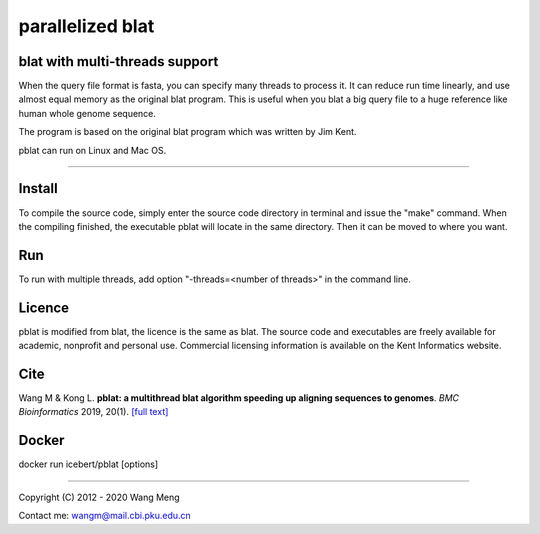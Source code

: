 =================
parallelized blat
=================
blat with multi-threads support
-------------------------------
.. image:: https://travis-ci.org/icebert/pblat.svg?branch=master
    :target: https://travis-ci.org/icebert/pblat


When the query file format is fasta, you can specify many threads to process it.
It can reduce run time linearly, and use almost equal memory as the original blat
program. This is useful when you blat a big query file to a huge reference like
human whole genome sequence.

The program is based on the original blat program which was written by Jim Kent.

pblat can run on Linux and Mac OS.

----

Install
---------------
To compile the source code, simply enter the source code directory in terminal
and issue the "make" command. When the compiling finished, the executable pblat
will locate in the same directory. Then it can be moved to where you want.

Run
---------------
To run with multiple threads, add option "-threads=<number of threads>" in the
command line.

Licence
---------------
pblat is modified from blat, the licence is the same as blat. The source code and
executables are freely available for academic, nonprofit and personal use. Commercial
licensing information is available on the Kent Informatics website.

Cite
---------------
Wang M & Kong L. **pblat: a multithread blat algorithm speeding up aligning sequences
to genomes**. *BMC Bioinformatics* 2019, 20(1). `[full text]
<https://bmcbioinformatics.biomedcentral.com/articles/10.1186/s12859-019-2597-8>`_

Docker
---------------
docker run icebert/pblat [options]

----

Copyright (C) 2012 - 2020 Wang Meng

Contact me: wangm@mail.cbi.pku.edu.cn


